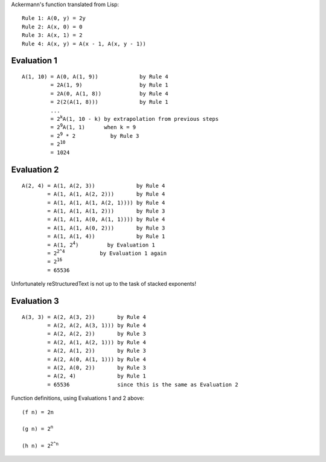 Ackermann's function translated from Lisp::

  Rule 1: A(0, y) = 2y
  Rule 2: A(x, 0) = 0
  Rule 3: A(x, 1) = 2
  Rule 4: A(x, y) = A(x - 1, A(x, y - 1))

Evaluation 1 
------------

.. parsed-literal::

  A(1, 10) = A(0, A(1, 9))             by Rule 4
           = 2A(1, 9)                  by Rule 1
           = 2A(0, A(1, 8))            by Rule 4
           = 2(2(A(1, 8)))             by Rule 1
           ...
           = 2\ :sup:`k`\ A(1, 10 - k) by extrapolation from previous steps
           = 2\ :sup:`9`\ A(1, 1)      when k = 9
           = 2\ :sup:`9` * 2           by Rule 3
           = 2\ :sup:`10`
           = 1024

Evaluation 2
------------

.. parsed-literal::

   A(2, 4) = A(1, A(2, 3))             by Rule 4
           = A(1, A(1, A(2, 2)))       by Rule 4
           = A(1, A(1, A(1, A(2, 1)))) by Rule 4
           = A(1, A(1, A(1, 2)))       by Rule 3
           = A(1, A(1, A(0, A(1, 1)))) by Rule 4
           = A(1, A(1, A(0, 2)))       by Rule 3
           = A(1, A(1, 4))             by Rule 1
           = A(1, 2\ :sup:`4`)         by Evaluation 1
           = 2\ :sup:`2^4`           by Evaluation 1 again
           = 2\ :sup:`16`
           = 65536

Unfortunately reStructuredText is not up to the task of stacked exponents!

Evaluation 3
------------

.. parsed-literal::

   A(3, 3) = A(2, A(3, 2))       by Rule 4
           = A(2, A(2, A(3, 1))) by Rule 4
           = A(2, A(2, 2))       by Rule 3
           = A(2, A(1, A(2, 1))) by Rule 4
           = A(2, A(1, 2))       by Rule 3
           = A(2, A(0, A(1, 1))) by Rule 4
           = A(2, A(0, 2))       by Rule 3
           = A(2, 4)             by Rule 1
           = 65536               since this is the same as Evaluation 2

Function definitions, using Evaluations 1 and 2 above:

.. parsed-literal::

   (f n) = 2n

   (g n) = 2\ :sup:`n`

   (h n) = 2\ :sup:`2^n`
